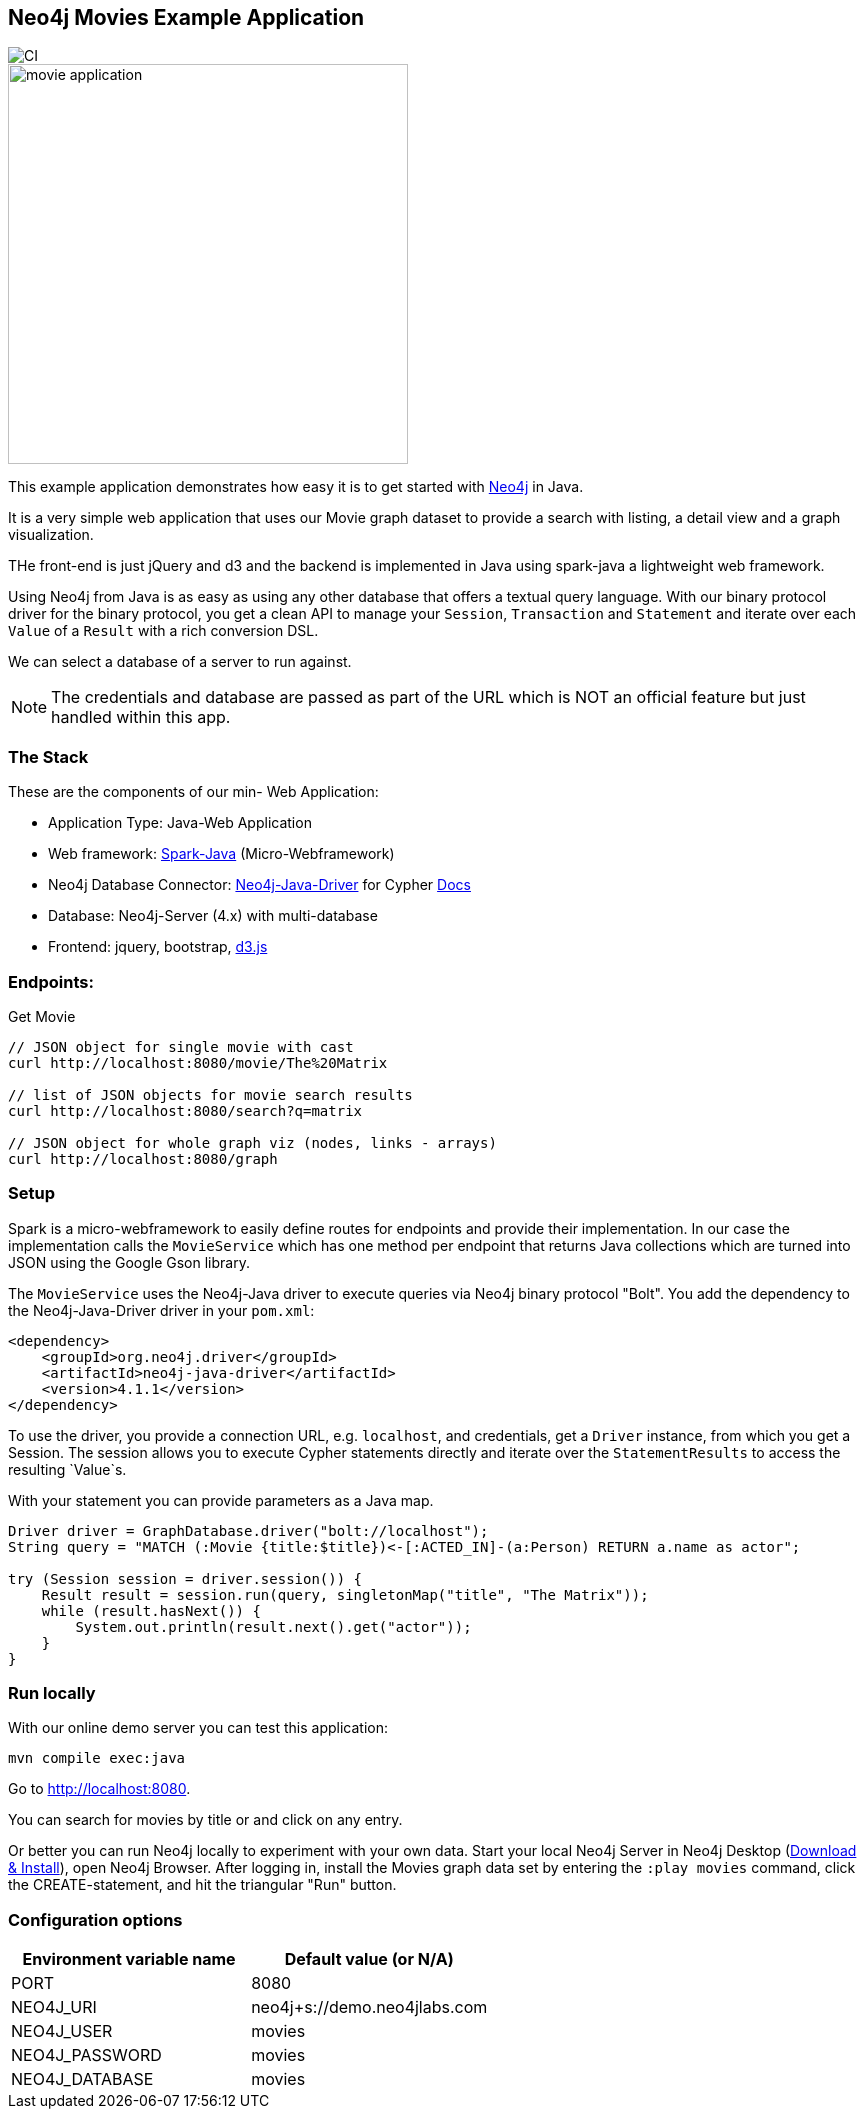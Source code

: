 == Neo4j Movies Example Application

image::https://github.com/neo4j-examples/neo4j-movies-java-bolt/workflows/Java%20CI%20with%20Maven/badge.svg[CI]

image::http://dev.assets.neo4j.com.s3.amazonaws.com/wp-content/uploads/movie_application.png[float=right,width=400]

This example application demonstrates how easy it is to get started with http://neo4j.com/developer[Neo4j] in Java.

It is a very simple web application that uses our Movie graph dataset to provide a search with listing, a detail view and a graph visualization.

THe front-end is just jQuery and d3 and the backend is implemented in Java using spark-java a lightweight web framework.

Using Neo4j from Java is as easy as using any other database that offers a textual query language.
With our binary protocol driver for the binary protocol, you get a clean API to manage your `Session`, `Transaction` and `Statement` and iterate over each `Value` of a `Result` with a rich conversion DSL.

We can select a database of a server to run against.

NOTE: The credentials and database are passed as part of the URL which is NOT an official feature but just handled within this app.

=== The Stack

These are the components of our min- Web Application:

* Application Type:         Java-Web Application
* Web framework:            http://www.sparkjava.com/[Spark-Java] (Micro-Webframework)
* Neo4j Database Connector: https://github.com/neo4j/neo4j-java-driver[Neo4j-Java-Driver] for Cypher http://neo4j.com/developer/java[Docs]
* Database:                 Neo4j-Server (4.x) with multi-database
* Frontend:                 jquery, bootstrap, http://d3js.org/[d3.js]

=== Endpoints:

Get Movie

----
// JSON object for single movie with cast
curl http://localhost:8080/movie/The%20Matrix

// list of JSON objects for movie search results
curl http://localhost:8080/search?q=matrix

// JSON object for whole graph viz (nodes, links - arrays)
curl http://localhost:8080/graph
----

=== Setup

Spark is a micro-webframework to easily define routes for endpoints and provide their implementation.
In our case the implementation calls the `MovieService` which has one method per endpoint that returns Java collections which are turned into JSON using the Google Gson library.

The `MovieService` uses the Neo4j-Java driver to execute queries via Neo4j binary protocol "Bolt".
You add the dependency to the Neo4j-Java-Driver driver in your `pom.xml`:

[source,xml]
----
<dependency>
    <groupId>org.neo4j.driver</groupId>
    <artifactId>neo4j-java-driver</artifactId>
    <version>4.1.1</version>
</dependency>
----

To use the driver, you provide a connection URL, e.g. `localhost`, and credentials, get a `Driver` instance, from which you get a Session.
The session allows you to execute Cypher statements directly and iterate over the `StatementResults` to access the resulting `Value`s.

With your statement you can provide parameters as a Java map.

[source,java]
----
Driver driver = GraphDatabase.driver("bolt://localhost");
String query = "MATCH (:Movie {title:$title})<-[:ACTED_IN]-(a:Person) RETURN a.name as actor";

try (Session session = driver.session()) {
    Result result = session.run(query, singletonMap("title", "The Matrix"));
    while (result.hasNext()) {
        System.out.println(result.next().get("actor"));
    }
}
----

=== Run locally

With our online demo server you can test this application:

[source,shell]
----
mvn compile exec:java
----

Go to http://localhost:8080.

You can search for movies by title or and click on any entry.

Or better you can run Neo4j locally to experiment with your own data.
Start your local Neo4j Server in Neo4j Desktop (http://neo4j.com/download[Download & Install]), open Neo4j Browser.
After logging in, install the Movies graph data set by entering the `:play movies` command, click the CREATE-statement, and hit the triangular "Run" button.


=== Configuration options

[%header,cols=2*]
|===
|Environment variable name
|Default value (or N/A)

|PORT
|8080

|NEO4J_URI
|neo4j+s://demo.neo4jlabs.com

|NEO4J_USER
|movies

|NEO4J_PASSWORD
|movies

|NEO4J_DATABASE
|movies
|===
